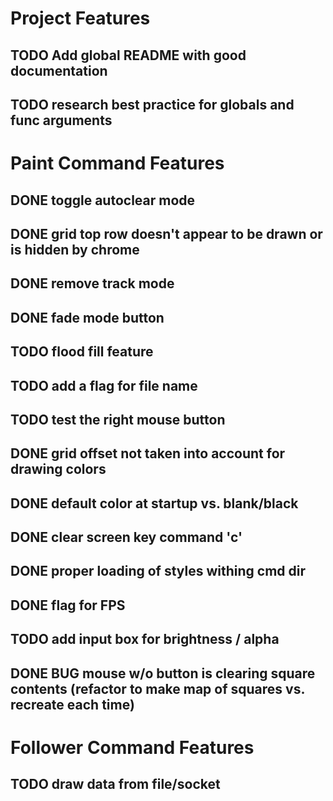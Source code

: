 * Project Features
** TODO Add global README with good documentation
** TODO research best practice for globals and func arguments

* Paint Command Features
** DONE toggle autoclear mode
** DONE grid top row doesn't appear to be drawn or is hidden by chrome
** DONE remove track mode
** DONE fade mode button
** TODO flood fill feature
** TODO add a flag for file name
** TODO test the right mouse button
** DONE grid offset not taken into account for drawing colors
** DONE default color at startup vs. blank/black
** DONE clear screen key command 'c'
** DONE proper loading of styles withing cmd dir
** DONE flag for FPS
** TODO add input box for brightness / alpha
** DONE BUG mouse w/o button is clearing square contents (refactor to make map of squares vs. recreate each time)

* Follower Command Features
** TODO draw data from file/socket